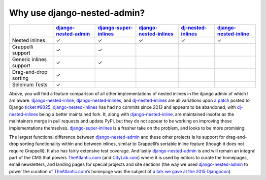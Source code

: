 .. _why_use:

============================
Why use django-nested-admin?
============================

.. rst-class:: feature-grid

+-------------------------+------------------------+-------------------------+--------------------------+----------------------+-------------------------+
|                         | `django-nested-admin`_ | `django-super-inlines`_ | `django-nested-inlines`_ | `dj-nested-inlines`_ | `django-nested-inline`_ |
+=========================+========================+=========================+==========================+======================+=========================+
| Nested inlines          | ✓                      | ✓                       | ✓                        | ✓                    | ✓                       |
+-------------------------+------------------------+-------------------------+--------------------------+----------------------+-------------------------+
| Grappelli support       | ✓                      | ✓                       |                          |                      |                         |
+-------------------------+------------------------+-------------------------+--------------------------+----------------------+-------------------------+
| Generic inlines support | ✓                      | ✓                       |                          |                      |                         |
+-------------------------+------------------------+-------------------------+--------------------------+----------------------+-------------------------+
| Drag-and-drop sorting   | ✓                      |                         |                          |                      |                         |
+-------------------------+------------------------+-------------------------+--------------------------+----------------------+-------------------------+
| Selenium Tests          | ✓                      |                         |                          |                      |                         |
+-------------------------+------------------------+-------------------------+--------------------------+----------------------+-------------------------+

Above, you will find a feature comparison of all other implementations of nested inlines in the django admin of which I am aware. `django-nested-inline`_, `django-nested-inlines`_, and `dj-nested-inlines`_ are all variations upon `a patch <https://code.djangoproject.com/attachment/ticket/9025/nested_inlines_finished.diff>`_ posted to Django `ticket #9025 <https://code.djangoproject.com/ticket/9025>`_. `django-nested-inlines`_ has had no commits since 2013 and appears to be abandoned, with `dj-nested-inlines`_ being a better maintained fork. It, along with `django-nested-inline`_, are maintained insofar as the maintainers merge in pull requests and update PyPI, but they do not appear to be working on improving these implementations themselves. `django-super-inlines`_ is a fresher take on the problem, and looks to be more promising.

The largest functional difference between `django-nested-admin`_ and these other projects is its support for drag-and-drop sorting functionality within and between inlines, similar to Grappelli’s sortable inline feature (though it does not require Grappelli). It also has fairly extensive test coverage. And lastly `django-nested-admin`_ is and will remain an integral part of the CMS that powers `TheAtlantic.com`_ (and `CityLab.com`_) where it is used by editors to curate the homepages, email newsletters, and landing pages for special projects and site sections (the way we used `django-nested-admin`_ to power the curation of `TheAtlantic.com`_’s homepage was the subject of `a talk we gave at the 2015 Djangocon <https://www.youtube.com/watch?v=RWLQTCUpyWw>`_).


.. _django-nested-admin: https://github.com/theatlantic/django-nested-admin
.. _django-nested-inline: https://github.com/s-block/django-nested-inline
.. _django-nested-inlines: https://github.com/Soaa-/django-nested-inlines
.. _dj-nested-inlines: https://github.com/silverfix/dj-nested-inlines
.. _django-super-inlines: https://github.com/BertrandBordage/django-super-inlines
.. _TheAtlantic.com: http://www.theatlantic.com/
.. _CityLab.com: http://www.citylab.com/
